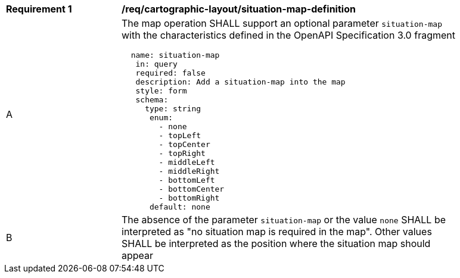 [[req_decorations_situation-map-definition]]
[width="90%",cols="2,6a"]
|===
^|*Requirement {counter:req-id}* |*/req/cartographic-layout/situation-map-definition*
^|A |The map operation SHALL support an optional parameter `situation-map` with the characteristics defined in the OpenAPI Specification 3.0 fragment
[source,YAML]
----
  name: situation-map
   in: query
   required: false
   description: Add a situation-map into the map
   style: form
   schema:
     type: string
      enum:
        - none
        - topLeft
        - topCenter
        - topRight
        - middleLeft
        - middleRight
        - bottomLeft
        - bottomCenter
        - bottomRight
      default: none
----
^|B |The absence of the parameter `situation-map` or the value `none` SHALL be interpreted as "no situation map is required in the map". Other values SHALL be interpreted as the position where the situation map should appear
|===
